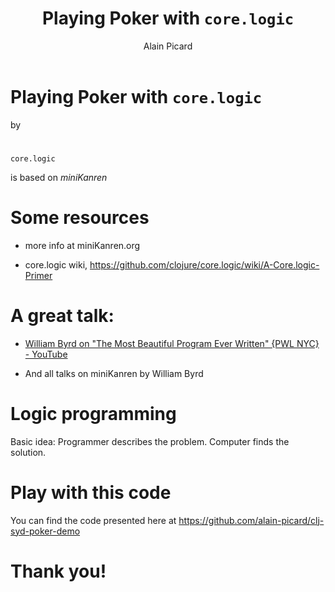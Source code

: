 #+TITLE:  Playing Poker with =core.logic=
#+AUTHOR:    Alain Picard
#+EMAIL:     alain.picard@insightdatasolutions.com.au 
#+REVEAL_THEME: moon
#+REVEAL_TRANS: cube
#+REVEAL_EXTRA_CSS: prezzo.css
#+OPTIONS: num:nil
#+OPTIONS: reveal_title_slide:nil
#+OPTIONS: reveal_progress:nil
#+OPTIONS: reveal_control:nil
#+OPTIONS: reveal_with_toc:nil




* Playing Poker with =core.logic=
    by

#+REVEAL_HTML: <h3> Alain Picard </h3>
#+REVEAL_HTML: <h4> CLJ-SYD June 2018 </h4>

* 

=core.logic= 

is based on /miniKanren/

[[file:reasoned-schemer-cover.jpg]]

* Some resources

 - more info at miniKanren.org

 - core.logic wiki, [[https://github.com/clojure/core.logic/wiki/A-Core.logic-Primer][https://github.com/clojure/core.logic/wiki/A-Core.logic-Primer]]

* A great talk:
 
 - [[https://www.youtube.com/watch?v=OyfBQmvr2Hc][William Byrd on "The Most Beautiful Program Ever Written" {PWL NYC} - YouTube]]

 - And all talks on miniKanren by William Byrd

* Logic programming

Basic idea: Programmer describes the problem.  Computer finds the solution.

* Play with this code

You can find the code presented here at https://github.com/alain-picard/clj-syd-poker-demo

* Thank you!
